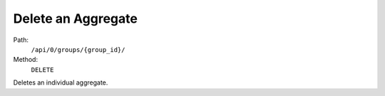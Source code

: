 .. this file is auto generated. do not edit

Delete an Aggregate
===================

Path:
 ``/api/0/groups/{group_id}/``
Method:
 ``DELETE``

Deletes an individual aggregate.
